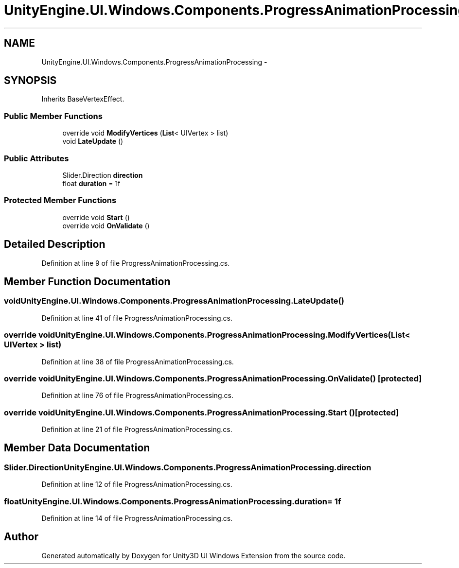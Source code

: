 .TH "UnityEngine.UI.Windows.Components.ProgressAnimationProcessing" 3 "Fri Apr 3 2015" "Version version 0.8a" "Unity3D UI Windows Extension" \" -*- nroff -*-
.ad l
.nh
.SH NAME
UnityEngine.UI.Windows.Components.ProgressAnimationProcessing \- 
.SH SYNOPSIS
.br
.PP
.PP
Inherits BaseVertexEffect\&.
.SS "Public Member Functions"

.in +1c
.ti -1c
.RI "override void \fBModifyVertices\fP (\fBList\fP< UIVertex > list)"
.br
.ti -1c
.RI "void \fBLateUpdate\fP ()"
.br
.in -1c
.SS "Public Attributes"

.in +1c
.ti -1c
.RI "Slider\&.Direction \fBdirection\fP"
.br
.ti -1c
.RI "float \fBduration\fP = 1f"
.br
.in -1c
.SS "Protected Member Functions"

.in +1c
.ti -1c
.RI "override void \fBStart\fP ()"
.br
.ti -1c
.RI "override void \fBOnValidate\fP ()"
.br
.in -1c
.SH "Detailed Description"
.PP 
Definition at line 9 of file ProgressAnimationProcessing\&.cs\&.
.SH "Member Function Documentation"
.PP 
.SS "void UnityEngine\&.UI\&.Windows\&.Components\&.ProgressAnimationProcessing\&.LateUpdate ()"

.PP
Definition at line 41 of file ProgressAnimationProcessing\&.cs\&.
.SS "override void UnityEngine\&.UI\&.Windows\&.Components\&.ProgressAnimationProcessing\&.ModifyVertices (\fBList\fP< UIVertex > list)"

.PP
Definition at line 38 of file ProgressAnimationProcessing\&.cs\&.
.SS "override void UnityEngine\&.UI\&.Windows\&.Components\&.ProgressAnimationProcessing\&.OnValidate ()\fC [protected]\fP"

.PP
Definition at line 76 of file ProgressAnimationProcessing\&.cs\&.
.SS "override void UnityEngine\&.UI\&.Windows\&.Components\&.ProgressAnimationProcessing\&.Start ()\fC [protected]\fP"

.PP
Definition at line 21 of file ProgressAnimationProcessing\&.cs\&.
.SH "Member Data Documentation"
.PP 
.SS "Slider\&.Direction UnityEngine\&.UI\&.Windows\&.Components\&.ProgressAnimationProcessing\&.direction"

.PP
Definition at line 12 of file ProgressAnimationProcessing\&.cs\&.
.SS "float UnityEngine\&.UI\&.Windows\&.Components\&.ProgressAnimationProcessing\&.duration = 1f"

.PP
Definition at line 14 of file ProgressAnimationProcessing\&.cs\&.

.SH "Author"
.PP 
Generated automatically by Doxygen for Unity3D UI Windows Extension from the source code\&.
